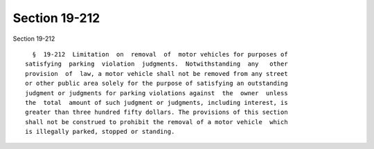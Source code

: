 Section 19-212
==============

Section 19-212 ::    
        
     
        §  19-212  Limitation  on  removal  of  motor vehicles for purposes of
      satisfying  parking  violation  judgments.  Notwithstanding  any   other
      provision  of  law, a motor vehicle shall not be removed from any street
      or other public area solely for the purpose of satisfying an outstanding
      judgment or judgments for parking violations against  the  owner  unless
      the  total  amount of such judgment or judgments, including interest, is
      greater than three hundred fifty dollars. The provisions of this section
      shall not be construed to prohibit the removal of a motor vehicle  which
      is illegally parked, stopped or standing.
    
    
    
    
    
    
    